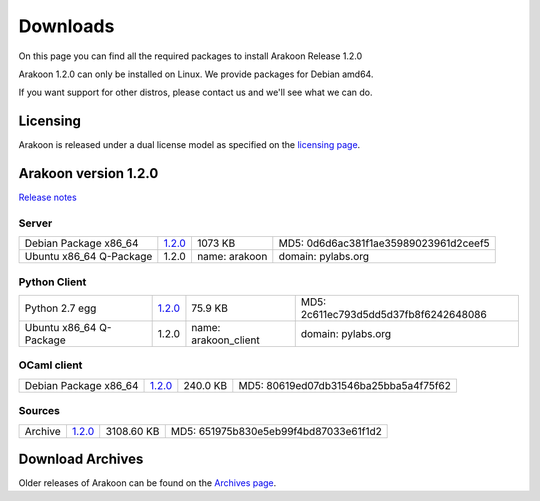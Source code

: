 
=========
Downloads
=========
On this page you can find all the required packages to install Arakoon Release 1.2.0

Arakoon 1.2.0 can only be installed on Linux. We provide packages for Debian amd64.

If you want support for other distros, please contact us and we'll see what we can do.

Licensing
=========
Arakoon is released under a dual license model as specified on the `licensing page`_.

.. _licensing page: licensing.html

Arakoon version 1.2.0
======================
`Release notes`_

.. _Release notes: releases/1.2.0.html

Server
------
+-------------------------+------------------+----------------------+------------------------------------------+
| Debian Package x86_64   |         1.2.0__  |              1073 KB | MD5: 0d6d6ac381f1ae35989023961d2ceef5    |
+-------------------------+------------------+----------------------+------------------------------------------+
| Ubuntu x86_64 Q-Package |         1.2.0    | name: arakoon        | domain: pylabs.org                       |
+-------------------------+------------------+----------------------+------------------------------------------+

.. __: https://bitbucket.org/despiegk/arakoon/downloads/arakoon_1.2.0_amd64.deb

Python Client
-------------
+-------------------------+------------------+----------------------+------------------------------------------+
| Python 2.7 egg          |         1.2.0__  |              75.9 KB | MD5: 2c611ec793d5dd5d37fb8f6242648086    |
+-------------------------+------------------+----------------------+------------------------------------------+
| Ubuntu x86_64 Q-Package |         1.2.0    | name: arakoon_client | domain: pylabs.org                       |
+-------------------------+------------------+----------------------+------------------------------------------+

.. __: https://bitbucket.org/despiegk/arakoon/downloads/arakoon-1.2.0-py2.7.egg

OCaml client
------------
+-------------------------+------------------+----------------------+------------------------------------------+
| Debian Package x86_64   |         1.2.0__  |             240.0 KB | MD5: 80619ed07db31546ba25bba5a4f75f62    |
+-------------------------+------------------+----------------------+------------------------------------------+

.. __: https://bitbucket.org/despiegk/arakoon/downloads/libarakoon-ocaml-dev_1.2.0_amd64.deb

Sources
-------
+---------+-----------------+-------------------------+---------------------------------------+
| Archive |         1.2.0__ |              3108.60 KB | MD5: 651975b830e5eb99f4bd87033e61f1d2 |
+---------+-----------------+-------------------------+---------------------------------------+

.. __: https://bitbucket.org/despiegk/arakoon/get/f96c5bf81486.tar.bz2

Download Archives
=================
Older releases of Arakoon can be found on the `Archives page`_.

.. _Archives page: http://...

